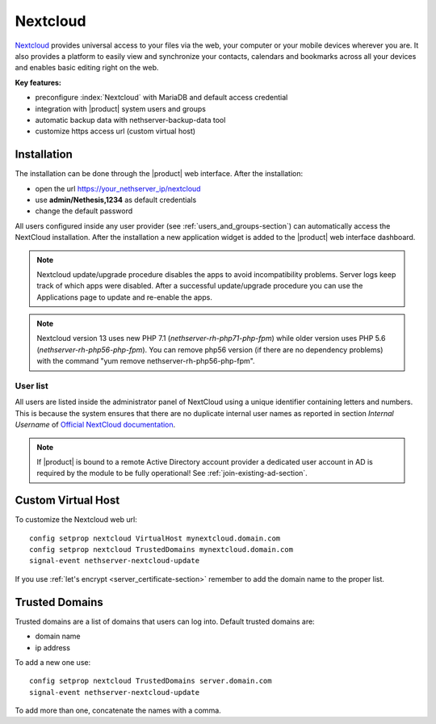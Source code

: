.. _nextcloud-section: 

=========
Nextcloud
=========

`Nextcloud <http://nextcloud.com/>`_ provides universal access to your files via the web,
your computer or your mobile devices wherever you are. It also provides a platform to easily
view and synchronize your contacts, calendars and bookmarks across all your devices and enables
basic editing right on the web.

**Key features:**

* preconfigure :index:`Nextcloud` with MariaDB and default access credential
* integration with |product| system users and groups
* automatic backup data with nethserver-backup-data tool
* customize https access url (custom virtual host)


Installation
============

The installation can be done through the |product| web interface.
After the installation:

* open the url https://your_nethserver_ip/nextcloud
* use **admin/Nethesis,1234** as default credentials
* change the default password

All users configured inside any user provider (see :ref:`users_and_groups-section`) can automatically access the NextCloud installation.
After the installation a new application widget is added to the |product| web interface dashboard.

.. note::   Nextcloud update/upgrade procedure disables the apps to avoid incompatibility problems.
            Server logs keep track of which apps were disabled. After a successful update/upgrade procedure
            you can use the Applications page to update and re-enable the apps.

.. note::   Nextcloud version 13 uses new PHP 7.1 (`nethserver-rh-php71-php-fpm`) while older version uses PHP 5.6 (`nethserver-rh-php56-php-fpm`).
            You can remove php56 version (if there are no dependency problems) with the command "yum remove nethserver-rh-php56-php-fpm".


User list
---------

All users are listed inside the administrator panel of NextCloud using a unique identifier containing letters and numbers.
This is because the system ensures that there are no duplicate internal user names as reported 
in section `Internal Username` of `Official NextCloud documentation <https://docs.nextcloud.com>`_.

.. note::       If |product| is bound to a remote Active Directory account provider
                a dedicated user account in AD is required by the module to be fully
                operational! See :ref:`join-existing-ad-section`.

Custom Virtual Host
===================

To customize the Nextcloud web url: ::

    config setprop nextcloud VirtualHost mynextcloud.domain.com
    config setprop nextcloud TrustedDomains mynextcloud.domain.com
    signal-event nethserver-nextcloud-update

If you use :ref:`let's encrypt <server_certificate-section>` remember to add the domain name to the proper list.


Trusted Domains
===============

Trusted domains are a list of domains that users can log into. Default trusted domains are:

* domain name
* ip address

To add a new one use: ::

    config setprop nextcloud TrustedDomains server.domain.com
    signal-event nethserver-nextcloud-update

To add more than one, concatenate the names with a comma.
